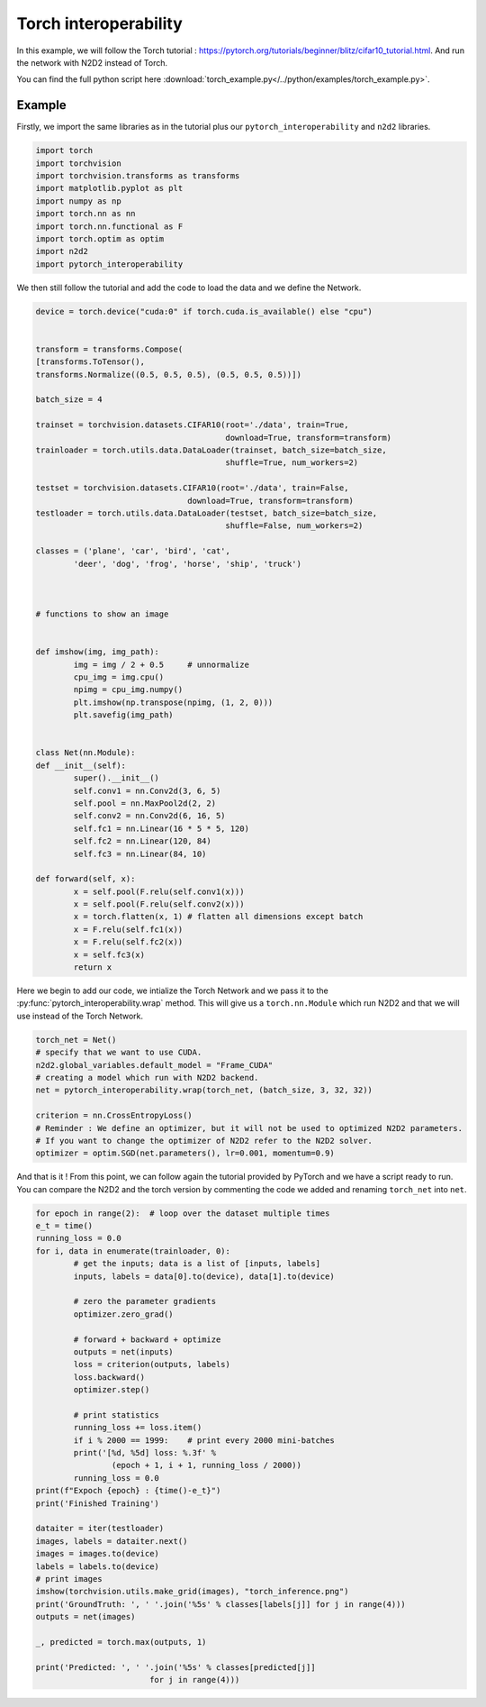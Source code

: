 Torch interoperability
======================

In this example, we will follow the Torch tutorial : https://pytorch.org/tutorials/beginner/blitz/cifar10_tutorial.html.
And run the network with N2D2 instead of Torch.

You can find the full python script here :download:`torch_example.py</../python/examples/torch_example.py>`.


Example
-------

Firstly, we import the same libraries as in the tutorial plus our ``pytorch_interoperability`` and ``n2d2`` libraries.

.. code-block:: python

        import torch
        import torchvision
        import torchvision.transforms as transforms
        import matplotlib.pyplot as plt
        import numpy as np
        import torch.nn as nn
        import torch.nn.functional as F
        import torch.optim as optim
        import n2d2
        import pytorch_interoperability


We then still follow the tutorial and add the code to load the data and we define the Network.

.. code-block:: python

        device = torch.device("cuda:0" if torch.cuda.is_available() else "cpu")


        transform = transforms.Compose(
        [transforms.ToTensor(),
        transforms.Normalize((0.5, 0.5, 0.5), (0.5, 0.5, 0.5))])

        batch_size = 4

        trainset = torchvision.datasets.CIFAR10(root='./data', train=True,
                                                download=True, transform=transform)
        trainloader = torch.utils.data.DataLoader(trainset, batch_size=batch_size,
                                                shuffle=True, num_workers=2)

        testset = torchvision.datasets.CIFAR10(root='./data', train=False,
                                        download=True, transform=transform)
        testloader = torch.utils.data.DataLoader(testset, batch_size=batch_size,
                                                shuffle=False, num_workers=2)

        classes = ('plane', 'car', 'bird', 'cat',
                'deer', 'dog', 'frog', 'horse', 'ship', 'truck')



        # functions to show an image


        def imshow(img, img_path):
                img = img / 2 + 0.5     # unnormalize
                cpu_img = img.cpu()
                npimg = cpu_img.numpy()
                plt.imshow(np.transpose(npimg, (1, 2, 0)))
                plt.savefig(img_path)


        class Net(nn.Module):
        def __init__(self):
                super().__init__()
                self.conv1 = nn.Conv2d(3, 6, 5)
                self.pool = nn.MaxPool2d(2, 2)
                self.conv2 = nn.Conv2d(6, 16, 5)
                self.fc1 = nn.Linear(16 * 5 * 5, 120)
                self.fc2 = nn.Linear(120, 84)
                self.fc3 = nn.Linear(84, 10)

        def forward(self, x):
                x = self.pool(F.relu(self.conv1(x)))
                x = self.pool(F.relu(self.conv2(x)))
                x = torch.flatten(x, 1) # flatten all dimensions except batch
                x = F.relu(self.fc1(x))
                x = F.relu(self.fc2(x))
                x = self.fc3(x)
                return x

Here we begin to add our code, we intialize the Torch Network and we pass it to the :py:func:`pytorch_interoperability.wrap` method.
This will give us a ``torch.nn.Module`` which run N2D2 and that we will use instead of the Torch Network.

.. code-block:: python

        torch_net = Net()
        # specify that we want to use CUDA.
        n2d2.global_variables.default_model = "Frame_CUDA" 
        # creating a model which run with N2D2 backend.
        net = pytorch_interoperability.wrap(torch_net, (batch_size, 3, 32, 32)) 

        criterion = nn.CrossEntropyLoss()
        # Reminder : We define an optimizer, but it will not be used to optimized N2D2 parameters.
        # If you want to change the optimizer of N2D2 refer to the N2D2 solver.
        optimizer = optim.SGD(net.parameters(), lr=0.001, momentum=0.9)

And that is it ! From this point, we can follow again the tutorial provided by PyTorch and we have a script ready to run.
You can compare the N2D2 and the torch version by commenting the code we added and renaming ``torch_net`` into ``net``.

.. code-block:: python

        for epoch in range(2):  # loop over the dataset multiple times
        e_t = time()
        running_loss = 0.0
        for i, data in enumerate(trainloader, 0):
                # get the inputs; data is a list of [inputs, labels]
                inputs, labels = data[0].to(device), data[1].to(device)

                # zero the parameter gradients
                optimizer.zero_grad()

                # forward + backward + optimize
                outputs = net(inputs)
                loss = criterion(outputs, labels)
                loss.backward()
                optimizer.step()

                # print statistics
                running_loss += loss.item()
                if i % 2000 == 1999:    # print every 2000 mini-batches
                print('[%d, %5d] loss: %.3f' %
                        (epoch + 1, i + 1, running_loss / 2000))
                running_loss = 0.0
        print(f"Expoch {epoch} : {time()-e_t}")
        print('Finished Training')

        dataiter = iter(testloader)
        images, labels = dataiter.next()
        images = images.to(device)
        labels = labels.to(device)
        # print images
        imshow(torchvision.utils.make_grid(images), "torch_inference.png")
        print('GroundTruth: ', ' '.join('%5s' % classes[labels[j]] for j in range(4)))
        outputs = net(images)

        _, predicted = torch.max(outputs, 1)

        print('Predicted: ', ' '.join('%5s' % classes[predicted[j]]
                                for j in range(4)))

